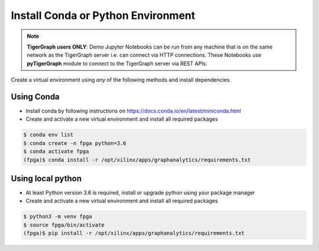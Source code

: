 Install Conda or Python Environment
===================================

.. note:: 
    **TigerGraph users ONLY**: Demo Jupyter Notebooks can be run from any machine that is on the same network
    as the TigerGraph server i.e. can connect via HTTP connections. These Notebooks 
    use **pyTigerGraph** module to connect to the TigerGraph server via REST APIs.

Create a virtual environment using *any* of the following methods and install dependencies.

Using Conda
-----------

* Install conda by following instructions on https://docs.conda.io/en/latest/miniconda.html

* Create and activate a new virtual environment and install all required packages

.. code-block:: bash

    $ conda env list
    $ conda create -n fpga python=3.6
    $ conda activate fpga
    (fpga)$ conda install -r /opt/xilinx/apps/graphanalytics/requirements.txt

Using local python
------------------

* At least Python version 3.6 is required, install or upgrade python using your package manager

* Create and activate a new virtual environment and install all required packages

.. code-block:: bash

    $ python3 -m venv fpga
    $ source fpga/bin/activate
    (fpga)$ pip install -r /opt/xilinx/apps/graphanalytics/requirements.txt